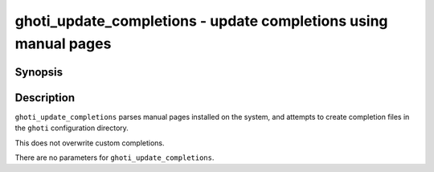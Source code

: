 .. _cmd-ghoti_update_completions:

ghoti_update_completions - update completions using manual pages
===============================================================

Synopsis
--------

.. synopsis::

    ghoti_update_completions

Description
-----------

``ghoti_update_completions`` parses manual pages installed on the system, and attempts to create completion files in the ``ghoti`` configuration directory.

This does not overwrite custom completions.

There are no parameters for ``ghoti_update_completions``.

